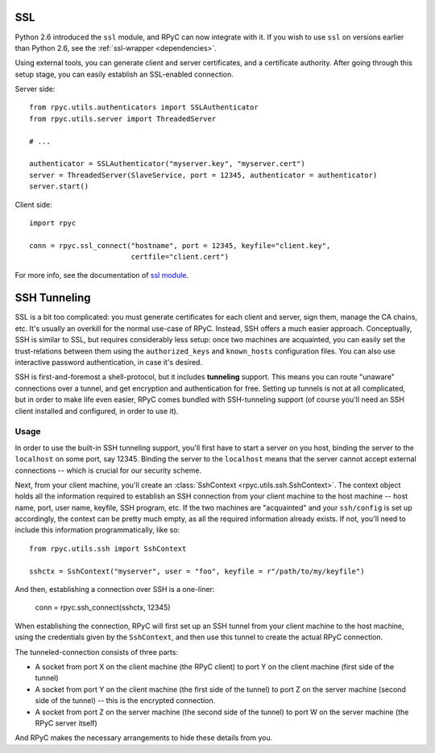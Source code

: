 .. _ssl:

SSL
===
Python 2.6 introduced the ``ssl`` module, and RPyC can now integrate with it. 
If you wish to use ``ssl`` on versions earlier than Python 2.6, see the 
:ref:`ssl-wrapper <dependencies>`.

Using external tools, you can generate client and server certificates, and a certificate 
authority. After going through this setup stage, you can easily establish an SSL-enabled
connection.

Server side::

    from rpyc.utils.authenticators import SSLAuthenticator
    from rpyc.utils.server import ThreadedServer
    
    # ...

    authenticator = SSLAuthenticator("myserver.key", "myserver.cert")
    server = ThreadedServer(SlaveService, port = 12345, authenticator = authenticator)
    server.start()

Client side::

    import rpyc
    
    conn = rpyc.ssl_connect("hostname", port = 12345, keyfile="client.key", 
                            certfile="client.cert")

For more info, see the documentation of `ssl module <http://docs.python.org/library/ssl.html>`_.


.. _ssh-tunneling:

SSH Tunneling
=============
SSL is a bit too complicated: you must generate certificates for each client and server, 
sign them, manage the CA chains, etc. It's usually an overkill for the normal use-case of RPyC. 
Instead, SSH offers a much easier approach. Conceptually, SSH is similar to SSL, but requires 
considerably less setup: once two machines are acquainted, you can easily set the trust-relations
between them using the ``authorized_keys`` and ``known_hosts`` configuration files. You can
also use interactive password authentication, in case it's desired.

SSH is first-and-foremost a shell-protocol, but it includes **tunneling** support. This means 
you can route "unaware" connections over a tunnel, and get encryption and authentication for
free. Setting up tunnels is not at all complicated, but in order to make life even easier, 
RPyC comes bundled with SSH-tunneling support (of course you'll need an SSH client installed 
and configured, in order to use it).

Usage
-----
In order to use the built-in SSH tunneling support, you'll first have to start a server on you
host, binding the server to the ``localhost`` on some port, say 12345. Binding the server to
the ``localhost`` means that the server cannot accept external connections -- which is crucial
for our security scheme.

Next, from your client machine, you'll create an :class:`SshContext <rpyc.utils.ssh.SshContext>`.
The context object holds all the information required to establish an SSH connection from your
client machine to the host machine -- host name, port, user name, keyfile, SSH program, etc.
If the two machines are "acquainted" and your ``ssh/config`` is set up accordingly, the context
can be pretty much empty, as all the required information already exists. If not, you'll need
to include this information programmatically, like so::

    from rpyc.utils.ssh import SshContext
    
    sshctx = SshContext("myserver", user = "foo", keyfile = r"/path/to/my/keyfile")

And then, establishing a connection over SSH is a one-liner: 

    conn = rpyc.ssh_connect(sshctx, 12345)

When establishing the connection, RPyC will first set up an SSH tunnel from your client 
machine to the host machine, using the credentials given by the ``SshContext``, and then use
this tunnel to create the actual RPyC connection. 

The tunneled-connection consists of three parts:

* A socket from port X on the client machine (the RPyC client) to port Y on the client machine
  (first side of the tunnel)

* A socket from port Y on the client machine (the first side of the tunnel) to port Z on the 
  server machine (second side of the tunnel) -- this is the encrypted connection.

* A socket from port Z on the server machine (the second side of the tunnel) to port W on the 
  server machine (the RPyC server itself)

And RPyC makes the necessary arrangements to hide these details from you.



